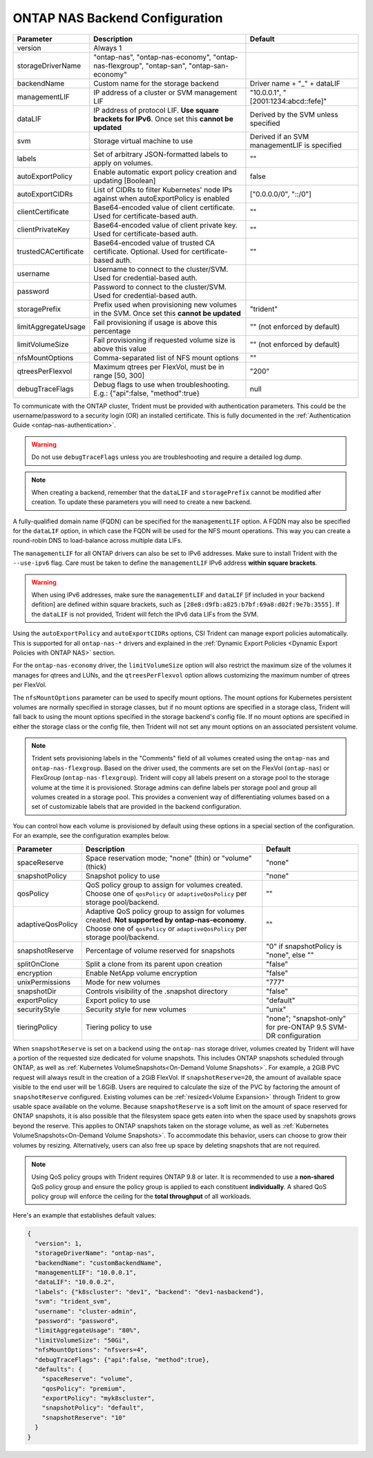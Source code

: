 .. _ontap-nas-configuration-parameters:

###############################
ONTAP NAS Backend Configuration
###############################

========================= ================================================================================================= ================================================
Parameter                 Description                                                                                       Default
========================= ================================================================================================= ================================================
version                   Always 1
storageDriverName         "ontap-nas", "ontap-nas-economy", "ontap-nas-flexgroup", "ontap-san", "ontap-san-economy"
backendName               Custom name for the storage backend                                                               Driver name + "_" + dataLIF
managementLIF             IP address of a cluster or SVM management LIF                                                     "10.0.0.1", "[2001:1234:abcd::fefe]"
dataLIF                   IP address of protocol LIF. **Use square brackets for IPv6**. Once set this **cannot be updated** Derived by the SVM unless specified
svm                       Storage virtual machine to use                                                                    Derived if an SVM managementLIF is specified
labels                    Set of arbitrary JSON-formatted labels to apply on volumes.                                       ""
autoExportPolicy          Enable automatic export policy creation and updating [Boolean]                                    false
autoExportCIDRs           List of CIDRs to filter Kubernetes' node IPs against when autoExportPolicy is enabled             ["0.0.0.0/0", "::/0"]
clientCertificate         Base64-encoded value of client certificate. Used for certificate-based auth.                      ""
clientPrivateKey          Base64-encoded value of client private key. Used for certificate-based auth.                      ""
trustedCACertificate      Base64-encoded value of trusted CA certificate. Optional. Used for certificate-based auth.        ""
username                  Username to connect to the cluster/SVM. Used for credential-based auth.
password                  Password to connect to the cluster/SVM. Used for credential-based auth.
storagePrefix             Prefix used when provisioning new volumes in the SVM. Once set this **cannot be updated**         "trident"
limitAggregateUsage       Fail provisioning if usage is above this percentage                                               "" (not enforced by default)
limitVolumeSize           Fail provisioning if requested volume size is above this value                                    "" (not enforced by default)
nfsMountOptions           Comma-separated list of NFS mount options                                                         ""
qtreesPerFlexvol          Maximum qtrees per FlexVol, must be in range [50, 300]                                            "200"
debugTraceFlags           Debug flags to use when troubleshooting. E.g.: {"api":false, "method":true}                       null
========================= ================================================================================================= ================================================

To communicate with the ONTAP cluster, Trident must be provided with authentication
parameters. This could be the username/password to a security login (OR) an
installed certificate. This is fully documented in the
:ref:`Authentication Guide <ontap-nas-authentication>`.

.. warning::

  Do not use ``debugTraceFlags`` unless you are troubleshooting and require a
  detailed log dump.

.. note::

   When creating a backend, remember that the ``dataLIF`` and ``storagePrefix``
   cannot be modified after creation. To update these parameters you will need
   to create a new backend.

A fully-qualified domain name (FQDN) can be specified for the ``managementLIF``
option. A FQDN may also be specified for the ``dataLIF`` option, in which case
the FQDN will be used for the NFS mount operations. This way you can create a
round-robin DNS to load-balance across multiple data LIFs.

The ``managementLIF`` for all ONTAP drivers can
also be set to IPv6 addresses. Make sure to install Trident with the
``--use-ipv6`` flag. Care must be taken to define the ``managementLIF``
IPv6 address **within square brackets**.

.. warning::

   When using IPv6 addresses, make sure the ``managementLIF`` and ``dataLIF``
   [if included in your backend defition] are defined
   within square brackets, such as ``[28e8:d9fb:a825:b7bf:69a8:d02f:9e7b:3555]``.
   If the ``dataLIF`` is not provided, Trident will fetch the IPv6 data LIFs
   from the SVM.

Using the ``autoExportPolicy`` and ``autoExportCIDRs`` options, CSI Trident can
manage export policies automatically. This is supported for all ``ontap-nas-*``
drivers and explained in the
:ref:`Dynamic Export Policies <Dynamic Export Policies with ONTAP NAS>`
section.

For the ``ontap-nas-economy`` driver, the ``limitVolumeSize`` option will also
restrict the maximum size of the volumes it manages for qtrees and LUNs, and
the ``qtreesPerFlexvol`` option allows customizing the maximum number of qtrees
per FlexVol.

The ``nfsMountOptions`` parameter can be used to specify mount options.
The mount options for Kubernetes persistent volumes are normally specified in
storage classes, but if no mount options are specified in a storage
class, Trident will fall back to using the mount options specified in the
storage backend's config file. If no mount options are specified in either the
storage class or the config file, then Trident will not set any
mount options on an associated persistent volume.

.. note::

  Trident sets provisioning labels in the "Comments" field of all volumes
  created using the ``ontap-nas`` and ``ontap-nas-flexgroup``. Based on the driver
  used, the comments are set on the FlexVol (``ontap-nas``) or FlexGroup
  (``ontap-nas-flexgroup``). Trident will copy all labels present on a storage
  pool to the storage volume at the time it is provisioned.
  Storage admins can define labels per storage pool and group all volumes
  created in a storage pool. This provides a convenient way of differentiating
  volumes based on a set of customizable labels that are provided in the backend
  configuration.

You can control how each volume is provisioned by default using these options
in a special section of the configuration. For an example, see the
configuration examples below.

========================= =============================================================== ================================================
Parameter                 Description                                                     Default
========================= =============================================================== ================================================
spaceReserve              Space reservation mode; "none" (thin) or "volume" (thick)       "none"
snapshotPolicy            Snapshot policy to use                                          "none"
qosPolicy                 QoS policy group to assign for volumes created.
                          Choose one of ``qosPolicy`` or ``adaptiveQosPolicy`` per
                          storage pool/backend.                                           ""
adaptiveQosPolicy         Adaptive QoS policy group to assign for volumes created.
                          **Not supported by ontap-nas-economy**. Choose one of
                          ``qosPolicy`` or ``adaptiveQosPolicy`` per storage
                          pool/backend.                                                   ""
snapshotReserve           Percentage of volume reserved for snapshots                     "0" if snapshotPolicy is "none", else ""
splitOnClone              Split a clone from its parent upon creation                     "false"
encryption                Enable NetApp volume encryption                                 "false"
unixPermissions           Mode for new volumes                                            "777"
snapshotDir               Controls visibility of the .snapshot directory                  "false"
exportPolicy              Export policy to use                                            "default"
securityStyle             Security style for new volumes                                  "unix"
tieringPolicy             Tiering policy to use                                           "none"; "snapshot-only" for pre-ONTAP 9.5 SVM-DR configuration
========================= =============================================================== ================================================

.. _ontap-nas-snapshot-reserve:

When ``snapshotReserve`` is set on a backend using the ``ontap-nas`` storage
driver, volumes created by Trident will have a portion of the requested size
dedicated for volume snapshots. This includes ONTAP snapshots scheduled through ONTAP,
as well as :ref:`Kubernetes VolumeSnapshots<On-Demand Volume Snapshots>`.
For example, a 2GiB PVC request will always result in the creation of a 2GiB FlexVol.
If ``snapshotReserve=20``, the amount of available space visible to the end user
will be 1.6GiB. Users are required to calculate the size of the PVC by factoring
the amount of ``snapshotReserve`` configured. Existing volumes can be
:ref:`resized<Volume Expansion>` through Trident to grow usable space available
on the volume. Because ``snapshotReserve`` is a soft limit on the amount of space
reserved for ONTAP snapshots, it is also possible that the filesystem space gets eaten into when
the space used by snapshots grows beyond the reserve. This applies to ONTAP snapshots
taken on the storage volume, as well as :ref:`Kubernetes VolumeSnapshots<On-Demand Volume Snapshots>`.
To accommodate this behavior, users can choose to grow their volumes by resizing.
Alternatively, users can also free up space by deleting snapshots that are not
required.

.. note::

  Using QoS policy groups with Trident requires ONTAP 9.8 or later.
  It is recommended to use a **non-shared** QoS policy group and ensure the policy
  group is applied to each constituent **individually**. A shared QoS policy group
  will enforce the ceiling for the **total throughput** of all workloads.

Here's an example that establishes default values:

.. code-block:: bash

  {
    "version": 1,
    "storageDriverName": "ontap-nas",
    "backendName": "customBackendName",
    "managementLIF": "10.0.0.1",
    "dataLIF": "10.0.0.2",
    "labels": {"k8scluster": "dev1", "backend": "dev1-nasbackend"},
    "svm": "trident_svm",
    "username": "cluster-admin",
    "password": "password",
    "limitAggregateUsage": "80%",
    "limitVolumeSize": "50Gi",
    "nfsMountOptions": "nfsvers=4",
    "debugTraceFlags": {"api":false, "method":true},
    "defaults": {
      "spaceReserve": "volume",
      "qosPolicy": "premium",
      "exportPolicy": "myk8scluster",
      "snapshotPolicy": "default",
      "snapshotReserve": "10"
    }
  }
